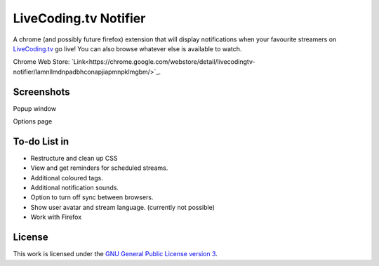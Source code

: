 LiveCoding.tv Notifier
======================
A chrome (and possibly future firefox) extension that will display notifications when your favourite streamers on `LiveCoding.tv <https://www.LiveCoding.tv/>`_ go live! You can also browse whatever else is available to watch.

Chrome Web Store: `Link<https://chrome.google.com/webstore/detail/livecodingtv-notifier/lamnllmdnpadbhconapjiapmnpklmgbm/>`_.

Screenshots
-----------
.. image:: img/Screenshot_popup.png
Popup window

.. image:: img/Screenshot_options.png
Options page

To-do List in
-------------
* Restructure and clean up CSS
* View and get reminders for scheduled streams.
* Additional coloured tags.
* Additional notification sounds.
* Option to turn off sync between browsers.
* Show user avatar and stream language. (currently not possible)
* Work with Firefox

License
-------
This work is licensed under the `GNU General Public License version 3 <http://www.gnu.org/licenses/gpl-3.0.en.html>`_.